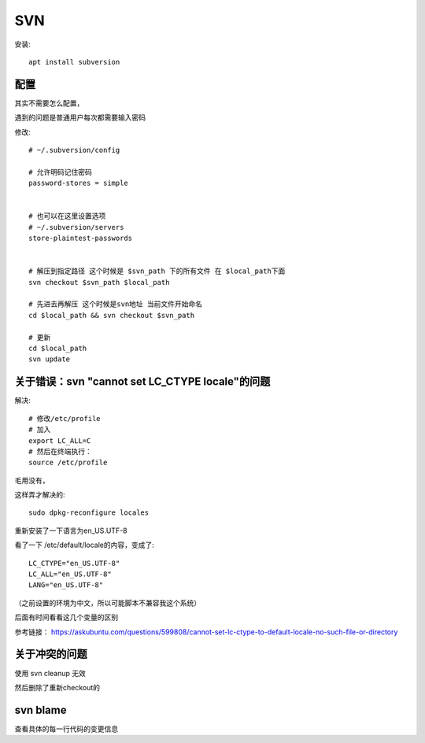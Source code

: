 ============================
SVN
============================

安装::

  apt install subversion

配置
============================

其实不需要怎么配置，

遇到的问题是普通用户每次都需要输入密码

修改::

  # ~/.subversion/config

  # 允许明码记住密码
  password-stores = simple


  # 也可以在这里设置选项
  # ~/.subversion/servers
  store-plaintest-passwords


  # 解压到指定路径 这个时候是 $svn_path 下的所有文件 在 $local_path下面
  svn checkout $svn_path $local_path

  # 先进去再解压 这个时候是svn地址 当前文件开始命名
  cd $local_path && svn checkout $svn_path

  # 更新
  cd $local_path
  svn update


关于错误：svn "cannot set LC_CTYPE locale"的问题
========================================================

解决::

  # 修改/etc/profile
  # 加入
  export LC_ALL=C
  # 然后在终端执行：
  source /etc/profile


毛用没有，

这样弄才解决的::

  sudo dpkg-reconfigure locales

重新安装了一下语言为en_US.UTF-8

看了一下 /etc/default/locale的内容，变成了::

  LC_CTYPE="en_US.UTF-8"
  LC_ALL="en_US.UTF-8"
  LANG="en_US.UTF-8"


（之前设置的环境为中文，所以可能脚本不兼容我这个系统）

后面有时间看看这几个变量的区别

参考链接： `<https://askubuntu.com/questions/599808/cannot-set-lc-ctype-to-default-locale-no-such-file-or-directory>`_

关于冲突的问题
============================

使用 svn cleanup 无效

然后删除了重新checkout的

svn blame
============================

查看具体的每一行代码的变更信息




